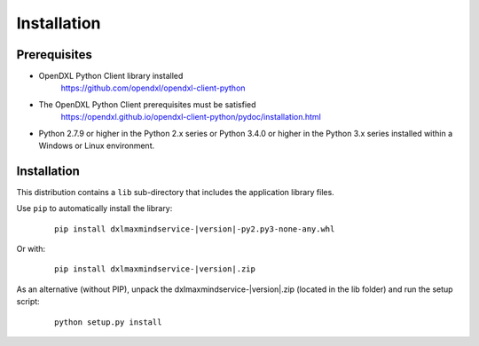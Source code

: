 Installation
============

Prerequisites
*************

* OpenDXL Python Client library installed
   `<https://github.com/opendxl/opendxl-client-python>`_

* The OpenDXL Python Client prerequisites must be satisfied
   `<https://opendxl.github.io/opendxl-client-python/pydoc/installation.html>`_

* Python 2.7.9 or higher in the Python 2.x series or Python 3.4.0 or higher
  in the Python 3.x series installed within a Windows or Linux environment.

Installation
************

This distribution contains a ``lib`` sub-directory that includes the application library files.

Use ``pip`` to automatically install the library:

    .. parsed-literal::

        pip install dxlmaxmindservice-\ |version|\-py2.py3-none-any.whl

Or with:

    .. parsed-literal::

        pip install dxlmaxmindservice-\ |version|\.zip

As an alternative (without PIP), unpack the dxlmaxmindservice-\ |version|\.zip (located in the lib folder) and run the setup
script:

    .. parsed-literal::

        python setup.py install
